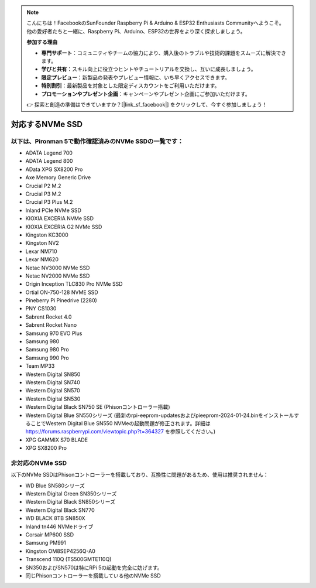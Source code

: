 .. note:: 

    こんにちは！FacebookのSunFounder Raspberry Pi & Arduino & ESP32 Enthusiasts Communityへようこそ。他の愛好者たちと一緒に、Raspberry Pi、Arduino、ESP32の世界をより深く探求しましょう。

    **参加する理由**

    - **専門サポート**：コミュニティやチームの協力により、購入後のトラブルや技術的課題をスムーズに解決できます。
    - **学びと共有**：スキル向上に役立つヒントやチュートリアルを交換し、互いに成長しましょう。
    - **限定プレビュー**：新製品の発表やプレビュー情報に、いち早くアクセスできます。
    - **特別割引**：最新製品を対象とした限定ディスカウントをご利用いただけます。
    - **プロモーションやプレゼント企画**：キャンペーンやプレゼント企画にご参加いただけます。

    👉 探索と創造の準備はできていますか？[|link_sf_facebook|] をクリックして、今すぐ参加しましょう！

対応するNVMe SSD
========================

以下は、Pironman 5で動作確認済みのNVMe SSDの一覧です：
---------------------------------------------------------

* ADATA Legend 700  
* ADATA Legend 800  
* AData XPG SX8200 Pro  

* Axe Memory Generic Drive  

* Crucial P2 M.2  
* Crucial P3 M.2  
* Crucial P3 Plus M.2  

* Inland PCIe NVMe SSD  

* KIOXIA EXCERIA NVMe SSD  
* KIOXIA EXCERIA G2 NVMe SSD  

* Kingston KC3000  
* Kingston NV2  

* Lexar NM710  
* Lexar NM620  

* Netac NV3000 NVMe SSD  
* Netac NV2000 NVMe SSD  

* Origin Inception TLC830 Pro NVMe SSD  
* Ortial ON-750-128 NVME SSD  

* Pineberry Pi Pinedrive (2280)  

* PNY CS1030  

* Sabrent Rocket 4.0  
* Sabrent Rocket Nano  

* Samsung 970 EVO Plus  
* Samsung 980  
* Samsung 980 Pro  
* Samsung 990 Pro  

* Team MP33  

* Western Digital SN850  
* Western Digital SN740  
* Western Digital SN570  
* Western Digital SN530  
* Western Digital Black SN750 SE (Phisonコントローラー搭載)
* Western Digital Blue SN550シリーズ (最新のrpi-eeprom-updatesおよびpieeprom-2024-01-24.binをインストールすることでWestern Digital Blue SN550 NVMeの起動問題が修正されます。詳細は https://forums.raspberrypi.com/viewtopic.php?t=364327 を参照してください。)

* XPG GAMMIX S70 BLADE  
* XPG SX8200 Pro  

非対応のNVMe SSD
--------------------------

以下のNVMe SSDはPhisonコントローラーを搭載しており、互換性に問題があるため、使用は推奨されません：

* WD Blue SN580シリーズ  
* Western Digital Green SN350シリーズ  
* Western Digital Black SN850シリーズ  
* Western Digital Black SN770  
* WD BLACK 8TB SN850X  
* Inland tn446 NVMeドライブ  
* Corsair MP600 SSD  
* Samsung PM991  
* Kingston OM8SEP4256Q-A0  
* Transcend 110Q (TS500GMTE110Q)
* SN350およびSN570は特にRPi 5の起動を完全に妨げます。
* 同じPhisonコントローラーを搭載している他のNVMe SSD
